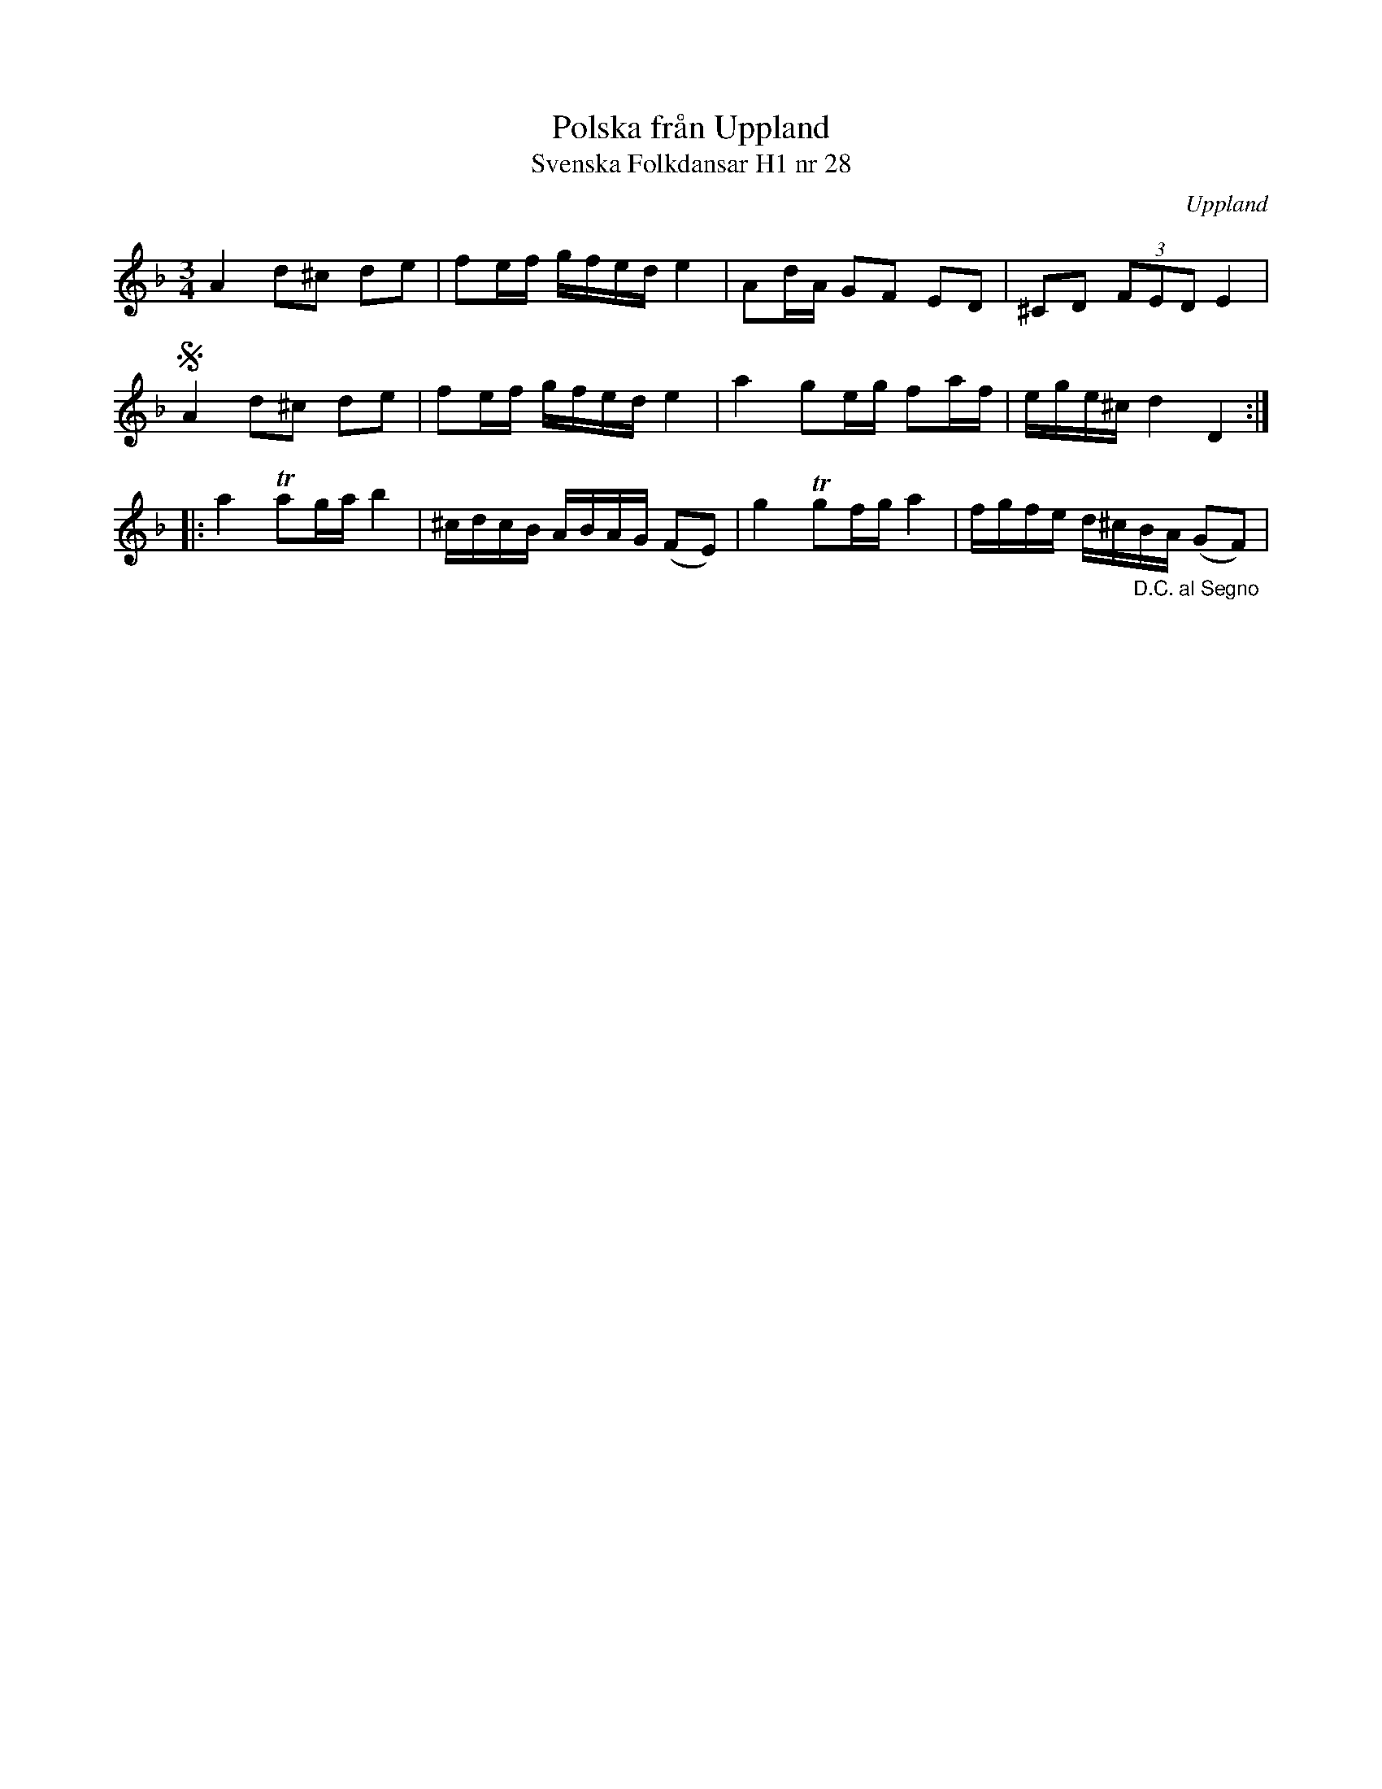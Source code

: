 %%abc-charset utf-8

X:28
T:Polska från Uppland
T:Svenska Folkdansar H1 nr 28
O:Uppland
B:Traditioner av Svenska Folkdansar Häfte 1, nr 28
B:Jämför SMUS - katalog M36 bild 26 nr 122 ur [[Notböcker/220 Svenska Folkdanser]]
B:Jämför SMUS - katalog Hs11 bild 63 nr 122
B:Jämför Sörmlands Musikarkiv (pdf) nr 27 ur [[Notböcker/Pontus Schwalbes notbok]]
R:Polska
Z:Nils L
N:Se även +
M:3/4
L:1/16
K:Dm
A4 d2^c2 d2e2 | f2ef gfed e4 | A2dA G2F2 E2D2 | ^C2D2 (3F2E2D2 E4 |
SA4 d2^c2 d2e2 | f2ef gfed e4 | a4 g2eg f2af | ege^c d4 D4 ::
a4 Ta2ga b4 | ^cdcB ABAG (F2E2) | g4 Tg2fg a4 | fgfe d^c"_D.C. al Segno"BA (G2F2) |

